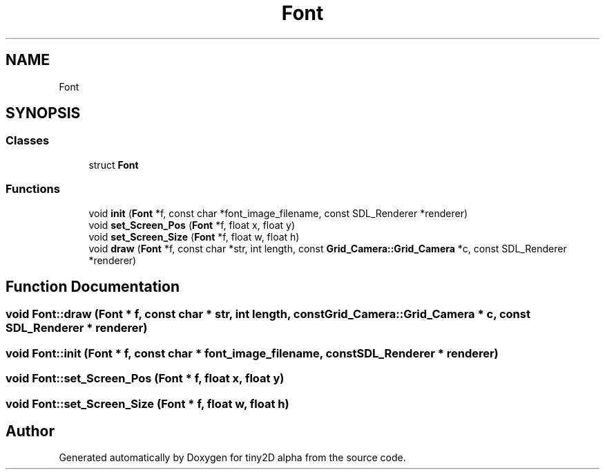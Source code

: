 .TH "Font" 3 "Sun Oct 28 2018" "tiny2D alpha" \" -*- nroff -*-
.ad l
.nh
.SH NAME
Font
.SH SYNOPSIS
.br
.PP
.SS "Classes"

.in +1c
.ti -1c
.RI "struct \fBFont\fP"
.br
.in -1c
.SS "Functions"

.in +1c
.ti -1c
.RI "void \fBinit\fP (\fBFont\fP *f, const char *font_image_filename, const SDL_Renderer *renderer)"
.br
.ti -1c
.RI "void \fBset_Screen_Pos\fP (\fBFont\fP *f, float x, float y)"
.br
.ti -1c
.RI "void \fBset_Screen_Size\fP (\fBFont\fP *f, float w, float h)"
.br
.ti -1c
.RI "void \fBdraw\fP (\fBFont\fP *f, const char *str, int length, const \fBGrid_Camera::Grid_Camera\fP *c, const SDL_Renderer *renderer)"
.br
.in -1c
.SH "Function Documentation"
.PP 
.SS "void Font::draw (\fBFont\fP * f, const char * str, int length, const \fBGrid_Camera::Grid_Camera\fP * c, const SDL_Renderer * renderer)"

.SS "void Font::init (\fBFont\fP * f, const char * font_image_filename, const SDL_Renderer * renderer)"

.SS "void Font::set_Screen_Pos (\fBFont\fP * f, float x, float y)"

.SS "void Font::set_Screen_Size (\fBFont\fP * f, float w, float h)"

.SH "Author"
.PP 
Generated automatically by Doxygen for tiny2D alpha from the source code\&.
